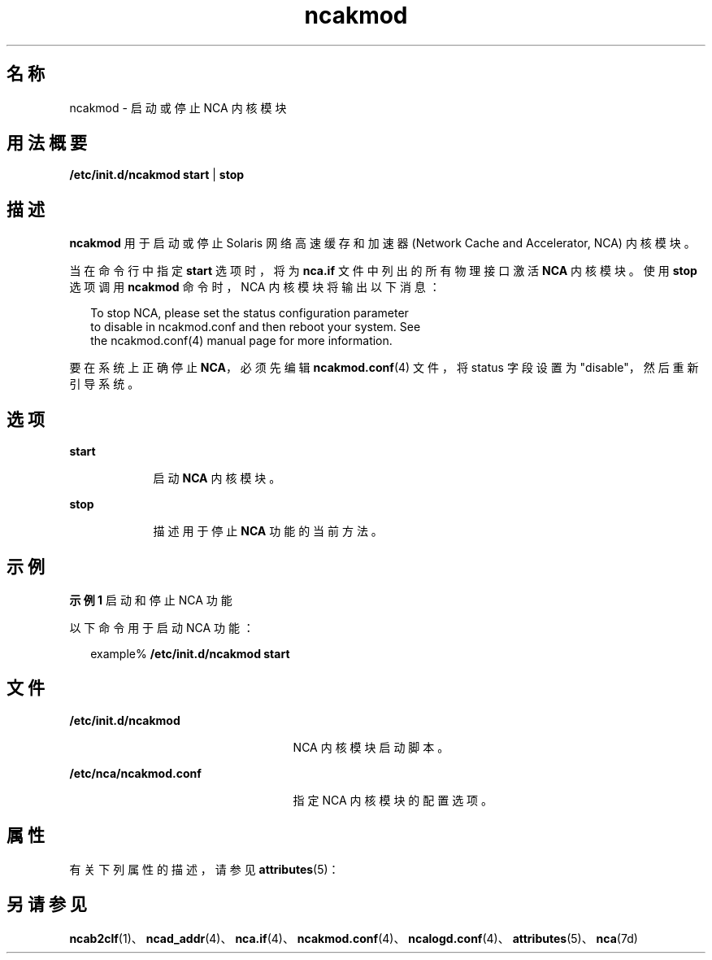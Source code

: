 '\" te
.\" 版权所有 2001，2011，(c) Oracle 和/或其附属公司。保留所有权利。
.TH ncakmod 1 "2011 年 2 月 11 日" "SunOS 5.11" "用户命令"
.SH 名称
ncakmod \- 启动或停止 NCA 内核模块
.SH 用法概要
.LP
.nf
\fB/etc/init.d/ncakmod\fR \fBstart\fR | \fBstop\fR
.fi

.SH 描述
.sp
.LP
\fBncakmod\fR 用于启动或停止 Solaris 网络高速缓存和加速器 (Network Cache and Accelerator, NCA) 内核模块。
.sp
.LP
当在命令行中指定 \fBstart\fR 选项时，将为 \fBnca.if\fR 文件中列出的所有物理接口激活 \fBNCA\fR 内核模块。使用 \fBstop\fR 选项调用 \fBncakmod\fR 命令时，NCA 内核模块将输出以下消息：
.sp
.in +2
.nf
To stop NCA, please set the status configuration parameter 
to disable in ncakmod.conf and then reboot your system. See 
the ncakmod.conf(4) manual page for more information.
.fi
.in -2
.sp

.sp
.LP
要在系统上正确停止 \fBNCA\fR，必须先编辑 \fBncakmod.conf\fR(4) 文件，将 status 字段设置为 "disable"，然后重新引导系统。 
.SH 选项
.sp
.ne 2
.mk
.na
\fB\fBstart\fR\fR
.ad
.RS 9n
.rt  
启动 \fBNCA\fR 内核模块。
.RE

.sp
.ne 2
.mk
.na
\fB\fBstop\fR\fR
.ad
.RS 9n
.rt  
描述用于停止 \fBNCA\fR 功能的当前方法。
.RE

.SH 示例
.LP
\fB示例 1 \fR启动和停止 NCA 功能
.sp
.LP
以下命令用于启动 NCA 功能：

.sp
.in +2
.nf
example% \fB/etc/init.d/ncakmod start\fR
.fi
.in -2
.sp

.SH 文件
.sp
.ne 2
.mk
.na
\fB\fB/etc/init.d/ncakmod\fR\fR
.ad
.RS 25n
.rt  
NCA 内核模块启动脚本。
.RE

.sp
.ne 2
.mk
.na
\fB\fB/etc/nca/ncakmod.conf\fR\fR
.ad
.RS 25n
.rt  
指定 NCA 内核模块的配置选项。
.RE

.SH 属性
.sp
.LP
有关下列属性的描述，请参见 \fBattributes\fR(5)：
.sp

.sp
.TS
tab() box;
cw(2.75i) |cw(2.75i) 
lw(2.75i) |lw(2.75i) 
.
属性类型属性值
_
可用性system/network/http-cache-accelerator
_
接口稳定性Committed（已确定）
.TE

.SH 另请参见
.sp
.LP
\fBncab2clf\fR(1)、\fBncad_addr\fR(4)、\fBnca.if\fR(4)、\fBncakmod.conf\fR(4)、\fBncalogd.conf\fR(4)、\fBattributes\fR(5)、\fBnca\fR(7d)
